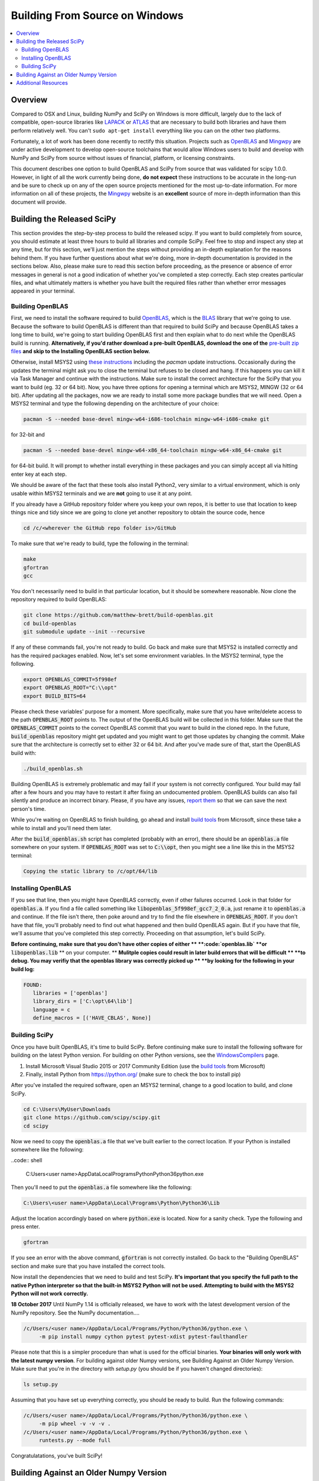 ===============================
Building From Source on Windows
===============================

.. contents::
   :local:

Overview
--------

Compared to OSX and Linux, building NumPy and SciPy on Windows is more difficult,
largely due to the lack of compatible, open-source libraries like LAPACK_ or
ATLAS_ that are necessary to build both libraries and have them perform
relatively well. You can't ``sudo apt-get install`` everything like you
can on the other two platforms.

Fortunately, a lot of work has been done recently to rectify this situation.
Projects such as OpenBLAS_ and Mingwpy_ are under active development to develop
open-source toolchains that would allow Windows users to build and develop with
NumPy and SciPy from source without issues of financial, platform, or licensing constraints.

This document describes one option to build OpenBLAS and SciPy from source that was validated
for scipy 1.0.0. However, in light of all the work currently being done, **do not expect**
these instructions to be accurate in the long-run and be sure to check up on any of the
open source projects mentioned for the most up-to-date information. For more information
on all of these projects, the Mingwpy_ website is an **excellent** source of more in-depth
information than this document will provide.

.. _Mingwpy: http://mingwpy.github.io/
.. _ATLAS: http://math-atlas.sourceforge.net/
.. _OpenBLAS: https://github.com/xianyi/OpenBLAS
.. _LAPACK: http://www.netlib.org/lapack/


Building the Released SciPy
---------------------------

This section provides the step-by-step process to build the released scipy. If you want
to build completely from source, you should estimate at least three hours to build all
libraries and compile SciPy. Feel free to stop and inspect any step at any time, but
for this section, we'll just mention the steps without providing an in-depth explanation
for the reasons behind them. If you have further questions about what we're doing, more
in-depth documentation is provided in the sections below. Also, please make sure to read
this section before proceeding, as the presence or absence of error messages in general
is not a good indication of whether you've completed a step correctly. Each step creates
particular files, and what ultimately matters is whether you have built the required files
rather than whether error messages appeared in your terminal.

Building OpenBLAS
=================

First, we need to install the software required to build OpenBLAS_, which is the BLAS_
library that we're going to use. Because the software to build OpenBLAS is different than
that required to build SciPy and because OpenBLAS takes a long time to build, we're going
to start building OpenBLAS first and then explain what to do next while the OpenBLAS build
is running. **Alternatively, if you'd rather download a pre-built OpenBLAS, download the**
**one of the** `pre-built zip files`_ **and skip to the Installing OpenBLAS section below.**

Otherwise, install MSYS2 using `these instructions`_ including the `pacman` update
instructions. Occasionally during the updates the terminal might ask you to close the
terminal but refuses to be closed and hang. If this happens you can kill it via Task Manager
and continue with the instructions. Make sure to install the correct architecture for the
SciPy that you want to build (eg. 32 or 64 bit). Now, you have three options for opening a
terminal which are MSYS2, MINGW (32 or 64 bit). After updating all the packages, now we are 
ready to install some more package bundles that we will need. Open a MSYS2 terminal 
and type the following depending on the architecture of your choice:

.. code:: shell

    pacman -S --needed base-devel mingw-w64-i686-toolchain mingw-w64-i686-cmake git

for 32-bit and 

.. code:: shell

    pacman -S --needed base-devel mingw-w64-x86_64-toolchain mingw-w64-x86_64-cmake git

for 64-bit build. It will prompt to whether install everything in these packages and 
you can simply accept all via hitting enter key at each step. 

We should be aware of the fact that these tools also install Python2, very similar to 
a virtual environment, which is only usable within MSYS2 terminals and we are **not**
going to use it at any point.

If you already have a GitHub repository folder where you keep your own repos, it is better 
to use that location to keep things nice and tidy since we are going to clone yet another 
repository to obtain the source code, hence

.. code:: shell

    cd /c/<wherever the GitHub repo folder is>/GitHub
   
To make sure that we're ready to build, type the following in the terminal:

.. code:: shell

   make
   gfortran
   gcc

You don't necessarily need to build in that particular location, but it should be somewhere
reasonable. Now clone the repository required to build OpenBLAS:

.. code:: shell

   git clone https://github.com/matthew-brett/build-openblas.git
   cd build-openblas
   git submodule update --init --recursive

If any of these commands fail, you're not ready to build. Go back and make sure that MSYS2
is installed correctly and has the required packages enabled. Now, let's set some
environment variables. In the MSYS2 terminal, type the following.

.. code:: shell

    export OPENBLAS_COMMIT=5f998ef
    export OPENBLAS_ROOT="C:\\opt"
    export BUILD_BITS=64

Please check these variables' purpose for a moment. More specifically, make sure that
you have  write/delete access to the path :code:`OPENBLAS_ROOT` points to. The output of the
OpenBLAS build will  be collected in this folder. Make sure that the :code:`OPENBLAS_COMMIT`
points to the correct OpenBLAS commit that you want to build in the cloned repo. In the
future, :code:`build_openblas` repository might get updated and you might want to get those
updates by changing the commit. Make sure that the architecture is correctly set to either
32 or 64 bit. And after you've made sure of that, start the OpenBLAS build with:

.. code:: shell

    ./build_openblas.sh

Building OpenBLAS is extremely problematic and may fail if your system is not correctly
configured. Your build may fail after a few hours and you may have to restart it after 
fixing an undocumented problem. OpenBLAS builds can also fail silently and produce an
incorrect binary. Please, if you have any issues, `report them`_ so that we can save the
next person's time.

While you're waiting on OpenBLAS to finish building, go ahead and install `build tools`_
from Microsoft, since these take a while to install and you'll need them later.

After the :code:`build_openblas.sh` script has completed (probably with an error), there
should be an :code:`openblas.a` file somewhere on your system. If :code:`OPENBLAS_ROOT` was
set to :code:`C:\\opt`, then you might see a line like this in the MSYS2 terminal:

.. code:: shell

   Copying the static library to /c/opt/64/lib

Installing OpenBLAS
===================

If you see that line, then you might have OpenBLAS correctly, even if other failures
occurred. Look in that folder for :code:`openblas.a`. If you find a file called something
like :code:`libopenblas_5f998ef_gcc7_2_0.a`, just rename it to :code:`openblas.a` and continue.
If the file isn't there, then poke around and try to find the file elsewhere in
:code:`OPENBLAS_ROOT`. If you don't have that file, you'll probably need to find out what
happened and then build OpenBLAS again. But if you have that file, we'll assume that you've
completed this step correctly. Proceeding on that assumption, let's build SciPy.

**Before continuing, make sure that you don't have other copies of either **
**:code:`openblas.lib` **or** :code:`libopenblas.lib` ** on your computer. **
**Mulitple copies could result in later build errors that will be difficult **
**to debug. You may verifiy that the openblas library was correctly picked up **
**by looking for the following in your build log:**

.. code:: shell

   FOUND:
      libraries = ['openblas']
      library_dirs = ['C:\opt\64\lib']
      language = c
      define_macros = [('HAVE_CBLAS', None)]

Building SciPy
==============

Once you have built OpenBLAS, it's time to build SciPy. Before continuing make sure to
install the following software for building on the latest Python version. For building
on other Python versions, see the WindowsCompilers_ page.

1) Install Microsoft Visual Studio 2015 or 2017 Community Edition (use the `build tools`_
   from Microsoft)
2) Finally, install Python from https://python.org/ (make sure to check the box to install
   pip)

After you've installed the required software, open an MSYS2 terminal, change to a good
location to build, and clone SciPy.

.. code:: shell

   cd C:\Users\MyUser\Downloads
   git clone https://github.com/scipy/scipy.git
   cd scipy
   
Now we need to copy the :code:`openblas.a` file that we've built earlier to the correct
location. If your Python is installed somewhere like the following:

..code:: shell

   C:\Users\<user name>\AppData\Local\Programs\Python\Python36\python.exe


Then you'll need to put the :code:`openblas.a` file somewhere like the following:

.. code:: shell

   C:\Users\<user name>\AppData\Local\Programs\Python\Python36\Lib

Adjust the location accordingly based on where :code:`python.exe` is located. Now for a
sanity check. Type  the following and press enter.

.. code:: shell

    gfortran

If you see an error with the above command, :code:`gfortran` is not correctly installed.
Go back to the "Building OpenBLAS" section and make sure that you have installed the correct
tools.

Now install the dependencies that we need to build and test SciPy. **It's important that you**
**specify the full path to the native Python interpreter so that the built-in MSYS2 Python will**
**not be used. Attempting to build with the MSYS2 Python will not work correctly.**

**18 October 2017** Until NumPy 1.14 is officially released, we have to work with the latest
development  version of the NumPy repository. See the NumPy documentation....

.. code:: shell

    /c/Users/<user name>/AppData/Local/Programs/Python/Python36/python.exe \
         -m pip install numpy cython pytest pytest-xdist pytest-faulthandler

Please note that this is a simpler procedure than what is used for the official binaries.
**Your binaries will only work with the latest numpy version**. For building against
older Numpy versions, see Building Against an Older Numpy Version. Make sure that you're
in the directory with `setup.py` (you should be if you haven't changed directories):

.. code:: shell

    ls setup.py

Assuming that you have set up everything correctly, you should be ready to build. Run
the following commands:

.. code:: shell

    /c/Users/<user name>/AppData/Local/Programs/Python/Python36/python.exe \
         -m pip wheel -v -v -v .
    /c/Users/<user name>/AppData/Local/Programs/Python/Python36/python.exe \
         runtests.py --mode full

Congratulatations, you've built SciPy!

.. _BLAS: https://en.wikipedia.org/wiki/Basic_Linear_Algebra_Subprograms
.. _OpenBLAS: https://github.com/xianyi/OpenBLAS
.. _`these instructions`: https://github.com/orlp/dev-on-windows/wiki/Installing-GCC--&-MSYS2
.. _`build tools`: https://www.visualstudio.com/downloads/#build-tools-for-visual-studio-2017
.. _`report them`: https://github.com/scipy/scipy/issues/new
.. _`pre-built zip files`: https://3f23b170c54c2533c070-1c8a9b3114517dc5fe17b7c3f8c63a43.ssl.cf2.rackcdn.com/
.. _WindowsCompilers: https://wiki.python.org/moin/WindowsCompilers

Building Against an Older Numpy Version
--------------------------------------

If you want to build SciPy to work with an older numpy version, then you will need 
to replace the Numpy "distutils" folder with the folder from the latest numpy.
The following powershell snipped can upgrade Numpy distutils while retaining an older
Numpy ABI_.

.. code:: shell

      $NumpyDir = $((python -c 'import os; import numpy; print(os.path.dirname(numpy.__file__))') | Out-String).Trim()
      rm -r -Force "$NumpyDir\distutils"
      $tmpdir = New-TemporaryFile | %{ rm $_; mkdir $_ }
      git clone -q --depth=1 -b master https://github.com/numpy/numpy.git $tmpdir
      mv $tmpdir\numpy\distutils $NumpyDir

.. _ABI: https://en.wikipedia.org/wiki/Application_binary_interface

Additional Resources
--------------------

As discussed in the overview, this document is not meant to provide extremely detailed explanations on how to build
NumPy and SciPy on Windows. This is largely because there is no one clearly superior way to do so at this point in time,
and because the process for building these libraries on Windows is under active development, it is probable that any
information will go out of date relatively soon. If you wish to receive more assistance, please reach out to the NumPy
and SciPy mailing lists, which can be found `here <http://www.scipy.org/scipylib/mailing-lists.html>`__.  There are many
developers out there working on this issue right now, and they would certainly be happy to help you out!  Google is also
a good resource, as there are many people out there who use NumPy and SciPy on Windows, so it would not be surprising if
your question or problem has already been addressed.
